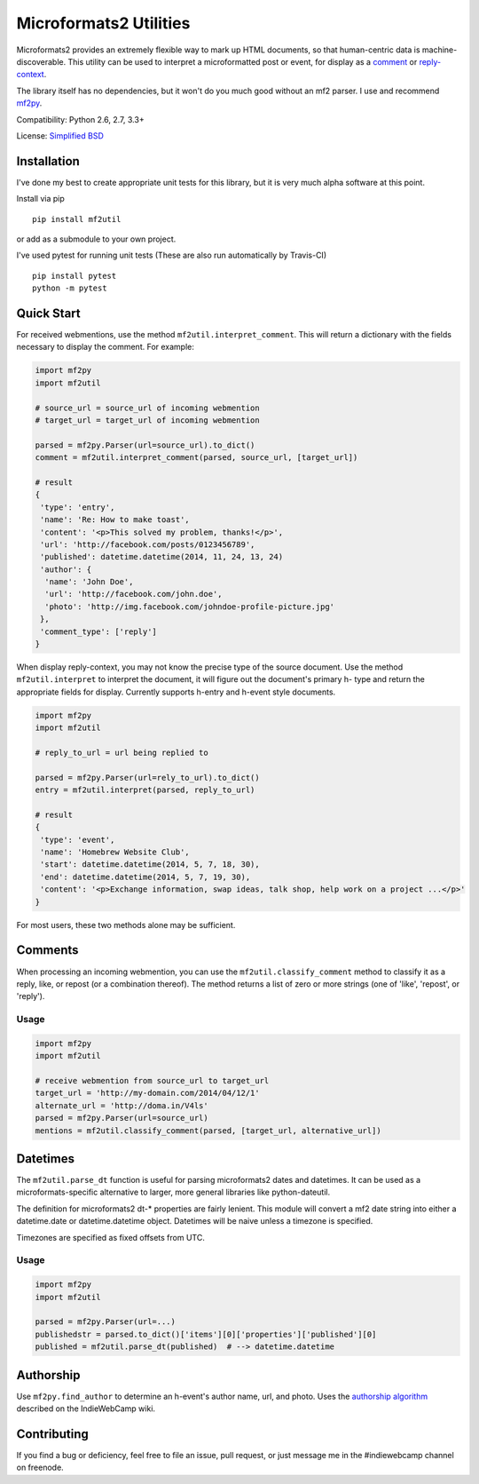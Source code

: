 Microformats2 Utilities
=======================

|Build Status| |Coverage Status| |Documentation Status|

Microformats2 provides an extremely flexible way to mark up HTML
documents, so that human-centric data is machine-discoverable. This
utility can be used to interpret a microformatted post or event, for
display as a `comment <http://indiewebcamp.com/comments-presentation>`__
or `reply-context <http://indiewebcamp.com/reply-context>`__.

The library itself has no dependencies, but it won't do you much good
without an mf2 parser. I use and recommend
`mf2py <https://github.com/tommorris/mf2py>`__.

Compatibility: Python 2.6, 2.7, 3.3+

License: `Simplified BSD <http://opensource.org/licenses/BSD-2-Clause>`__

Installation
------------

I've done my best to create appropriate unit tests for this library, but
it is very much alpha software at this point.

Install via pip

::

    pip install mf2util

or add as a submodule to your own project.

I've used pytest for running unit tests (These are also run
automatically by Travis-CI)

::

    pip install pytest
    python -m pytest

Quick Start
-----------

For received webmentions, use the method ``mf2util.interpret_comment``.
This will return a dictionary with the fields necessary to display the
comment. For example:

.. code:: python

    import mf2py
    import mf2util

    # source_url = source_url of incoming webmention
    # target_url = target_url of incoming webmention

    parsed = mf2py.Parser(url=source_url).to_dict()
    comment = mf2util.interpret_comment(parsed, source_url, [target_url])

    # result
    {
     'type': 'entry',
     'name': 'Re: How to make toast',
     'content': '<p>This solved my problem, thanks!</p>',
     'url': 'http://facebook.com/posts/0123456789',
     'published': datetime.datetime(2014, 11, 24, 13, 24)
     'author': {
      'name': 'John Doe',
      'url': 'http://facebook.com/john.doe',
      'photo': 'http://img.facebook.com/johndoe-profile-picture.jpg'
     },
     'comment_type': ['reply']
    }

When display reply-context, you may not know the precise type of the
source document. Use the method ``mf2util.interpret`` to interpret the
document, it will figure out the document's primary h- type and return
the appropriate fields for display. Currently supports h-entry and
h-event style documents.

.. code:: python

    import mf2py
    import mf2util

    # reply_to_url = url being replied to

    parsed = mf2py.Parser(url=rely_to_url).to_dict()
    entry = mf2util.interpret(parsed, reply_to_url)

    # result
    {
     'type': 'event',
     'name': 'Homebrew Website Club',
     'start': datetime.datetime(2014, 5, 7, 18, 30),
     'end': datetime.datetime(2014, 5, 7, 19, 30),
     'content': '<p>Exchange information, swap ideas, talk shop, help work on a project ...</p>'
    }

For most users, these two methods alone may be sufficient.

Comments
--------

When processing an incoming webmention, you can use the
``mf2util.classify_comment`` method to classify it as a reply, like, or
repost (or a combination thereof). The method returns a list of zero or
more strings (one of 'like', 'repost', or 'reply').

Usage
~~~~~

.. code:: python

    import mf2py
    import mf2util

    # receive webmention from source_url to target_url
    target_url = 'http://my-domain.com/2014/04/12/1'
    alternate_url = 'http://doma.in/V4ls'
    parsed = mf2py.Parser(url=source_url)
    mentions = mf2util.classify_comment(parsed, [target_url, alternative_url])

Datetimes
---------

The ``mf2util.parse_dt`` function is useful for parsing microformats2
dates and datetimes. It can be used as a microformats-specific
alternative to larger, more general libraries like python-dateutil.

The definition for microformats2 dt-\* properties are fairly lenient.
This module will convert a mf2 date string into either a datetime.date
or datetime.datetime object. Datetimes will be naive unless a timezone
is specified.

Timezones are specified as fixed offsets from UTC.

Usage
~~~~~

.. code:: python

    import mf2py
    import mf2util

    parsed = mf2py.Parser(url=...)
    publishedstr = parsed.to_dict()['items'][0]['properties']['published'][0]
    published = mf2util.parse_dt(published)  # --> datetime.datetime

Authorship
----------

Use ``mf2py.find_author`` to determine an h-event's author name, url,
and photo. Uses the `authorship
algorithm <https://indiewebcamp.com/authorship>`__ described on the
IndieWebCamp wiki.

Contributing
------------

If you find a bug or deficiency, feel free to file an issue, pull
request, or just message me in the #indiewebcamp channel on freenode.

.. |Build Status| image:: https://travis-ci.org/kylewm/mf2util.svg?branch=master
   :target: https://travis-ci.org/kylewm/mf2util
.. |Coverage Status| image:: https://coveralls.io/repos/kylewm/mf2util/badge.png?branch=master
   :target: https://coveralls.io/r/kylewm/mf2util?branch=master
.. |Documentation Status| image:: https://readthedocs.org/projects/mf2util/badge/?version=latest
   :target: https://readthedocs.org/projects/mf2util/?badge=latest
